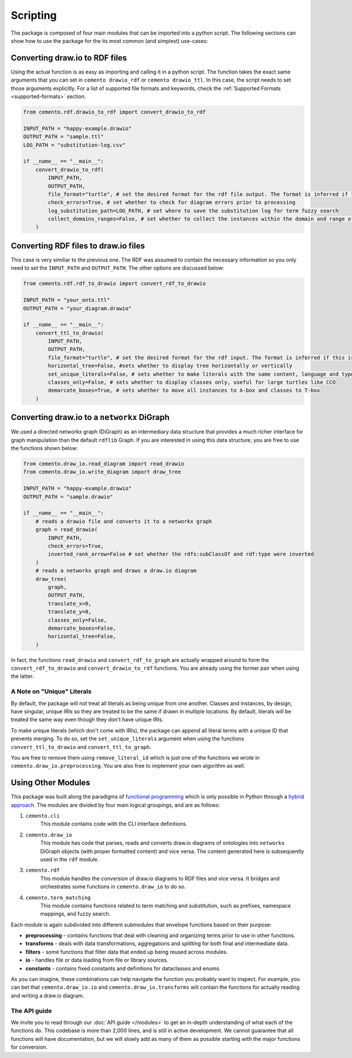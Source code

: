 *************
Scripting
*************

The package is composed of four main modules that can be imported into a python script. The following sections can show how to use the package for the its most common (and simplest) use-cases:

Converting draw.io to RDF files
=====================================

Using the actual function is as easy as importing and calling it in a python script. The function takes the exact same arguments that you can set in ``cemento drawio_rdf`` or ``cemento drawio_ttl``. In this case, the script needs to set those arguments explicitly. For a list of supported file formats and keywords, check the :ref:`Supported Formats <supported-formats>` section.

.. code-block:: python

    from cemento.rdf.drawio_to_rdf import convert_drawio_to_rdf

    INPUT_PATH = "happy-example.drawio"
    OUTPUT_PATH = "sample.ttl"
    LOG_PATH = "substitution-log.csv"

    if __name__ == "__main__":
        convert_drawio_to_rdf(
            INPUT_PATH,
            OUTPUT_PATH,
            file_format="turtle", # set the desired format for the rdf file output. The format is inferred if this is set to None
            check_errors=True, # set whether to check for diagram errors prior to processing
            log_substitution_path=LOG_PATH, # set where to save the substitution log for term fuzzy search
            collect_domains_ranges=False, # set whether to collect the instances within the domain and range of a custom object property
        )


Converting RDF files to draw.io files
==========================================

This case is very similiar to the previous one. The RDF was assumed to contain the necessary information so you only need to set the ``INPUT_PATH`` and ``OUTPUT_PATH``. The other options are discussed below:

.. code-block:: python

    from cemento.rdf.rdf_to_drawio import convert_rdf_to_drawio

    INPUT_PATH = "your_onto.ttl"
    OUTPUT_PATH = "your_diagram.drawio"

    if __name__ == "__main__":
        convert_ttl_to_drawio(
            INPUT_PATH,
            OUTPUT_PATH,
            file_format="turtle", # set the desired format for the rdf input. The format is inferred if this is set to None
            horizontal_tree=False, #sets whether to display tree horizontally or vertically
            set_unique_literals=False, # sets whether to make literals with the same content, language and type unique
            classes_only=False, # sets whether to display classes only, useful for large turtles like CCO
            demarcate_boxes=True, # sets whether to move all instances to A-box and classes to T-box
        )


Converting draw.io to a ``networkx`` DiGraph
============================================

We used a directed networkx graph (DiGraph) as an intermediary data structure that provides a much richer interface for graph manipulation than the default ``rdflib`` Graph. If you are interested in using this data structure, you are free to use the functions shown below:


.. code-block:: python

    from cemento.draw_io.read_diagram import read_drawio
    from cemento.draw_io.write_diagram import draw_tree

    INPUT_PATH = "happy-example.drawio"
    OUTPUT_PATH = "sample.drawio"

    if __name__ == "__main__":
        # reads a drawio file and converts it to a networkx graph
        graph = read_drawio(
            INPUT_PATH,
            check_errors=True,
            inverted_rank_arrow=False # set whether the rdfs:subClassOf and rdf:type were inverted
        )
        # reads a networkx graph and draws a draw.io diagram
        draw_tree(
            graph,
            OUTPUT_PATH,
            translate_x=0,
            translate_y=0,
            classes_only=False,
            demarcate_boxes=False,
            horizontal_tree=False,
        )

In fact, the functions ``read_drawio`` and ``convert_rdf_to_graph`` are actually wrapped around to form the ``convert_rdf_to_drawio`` and ``convert_drawio_to_rdf`` functions. You are already using the former pair when using the latter.

A Note on "Unique" Literals
---------------------------

By default, the package will not treat all literals as being unique from one another. Classes and instances, by design, have singular, unique IRIs so they are treated to be the same if drawn in multiple locations. By default, literals will be treated the same way even though they don't have unique IRIs.

To make unique literals (which don't come with IRIs), the package can append all literal terms with a unique ID that prevents merging. To do so, set the ``set_unique_literals`` argument when using the functions ``convert_ttl_to_drawio`` and ``convert_ttl_to_graph``.

You are free to remove them using ``remove_literal_id`` which is just one of the functions we wrote in ``cemento.draw_io.preprocessing``. You are also free to implement your own algorithm as well.

.. _module-structure:

Using Other Modules
===================

This package was built along the paradigms of `functional programming <https://en.wikipedia.org/wiki/Functional_programming>`_ which is only possible in Python through a `hybrid approach <https://docs.python.org/3/howto/functional.html>`_. The modules are divided by four main logical groupings, and are as follows:

#. ``cemento.cli``
    This module contains code with the CLI interface definitions.
#. ``cemento.draw_io``
    This module has code that parses, reads and converts draw.io diagrams of ontologies into ``networkx`` DiGraph objects (with proper formatted content) and vice versa. The content generated here is subsequently used in the ``rdf`` module.
#. ``cemento.rdf``
    This module handles the conversion of draw.io diagrams to RDF files and vice versa. It bridges and orchestrates some functions in ``cemento.draw_io`` to do so.
#. ``cemento.term_matching``
        This module contains functions related to term matching and substitution, such as prefixes, namespace mappings, and fuzzy search.

Each module is again subdivided into different submodules that envelope functions based on their purpose:

* **preprocessing** - contains functions that deal with cleaning and organizing terms prior to use in other functions.
* **transforms** - deals with data transformations, aggregations and splitting for both final and intermediate data.
* **filters** - some functions that filter data that ended up being reused across modules.
* **io** - handles file or data loading from file or library sources.
* **constants** - contains fixed constants and definitions for dataclasses and enums.

As you can imagine, these combinations can help navigate the function you probably want to inspect. For example, you can bet that ``cemento.draw_io.io`` and ``cemento.draw_io.transforms`` will contain the functions for actually reading and writing a draw.io diagram.

The API guide
--------------

We invite you to read through our :doc:`API guide </modules>` to get an in-depth understanding of what each of the functions do. This codebase is more than 2,000 lines, and is still in active development. We cannot guarantee that all functions will have documentation, but we will slowly add as many of them as possible starting with the major functions for conversion.